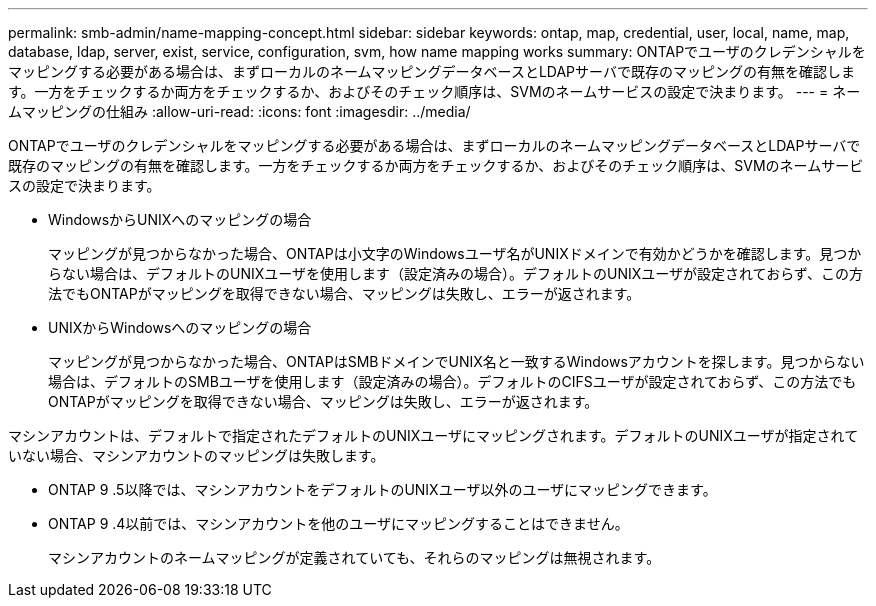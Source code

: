---
permalink: smb-admin/name-mapping-concept.html 
sidebar: sidebar 
keywords: ontap, map, credential, user, local, name, map, database, ldap, server, exist, service, configuration, svm, how name mapping works 
summary: ONTAPでユーザのクレデンシャルをマッピングする必要がある場合は、まずローカルのネームマッピングデータベースとLDAPサーバで既存のマッピングの有無を確認します。一方をチェックするか両方をチェックするか、およびそのチェック順序は、SVMのネームサービスの設定で決まります。 
---
= ネームマッピングの仕組み
:allow-uri-read: 
:icons: font
:imagesdir: ../media/


[role="lead"]
ONTAPでユーザのクレデンシャルをマッピングする必要がある場合は、まずローカルのネームマッピングデータベースとLDAPサーバで既存のマッピングの有無を確認します。一方をチェックするか両方をチェックするか、およびそのチェック順序は、SVMのネームサービスの設定で決まります。

* WindowsからUNIXへのマッピングの場合
+
マッピングが見つからなかった場合、ONTAPは小文字のWindowsユーザ名がUNIXドメインで有効かどうかを確認します。見つからない場合は、デフォルトのUNIXユーザを使用します（設定済みの場合）。デフォルトのUNIXユーザが設定されておらず、この方法でもONTAPがマッピングを取得できない場合、マッピングは失敗し、エラーが返されます。

* UNIXからWindowsへのマッピングの場合
+
マッピングが見つからなかった場合、ONTAPはSMBドメインでUNIX名と一致するWindowsアカウントを探します。見つからない場合は、デフォルトのSMBユーザを使用します（設定済みの場合）。デフォルトのCIFSユーザが設定されておらず、この方法でもONTAPがマッピングを取得できない場合、マッピングは失敗し、エラーが返されます。



マシンアカウントは、デフォルトで指定されたデフォルトのUNIXユーザにマッピングされます。デフォルトのUNIXユーザが指定されていない場合、マシンアカウントのマッピングは失敗します。

* ONTAP 9 .5以降では、マシンアカウントをデフォルトのUNIXユーザ以外のユーザにマッピングできます。
* ONTAP 9 .4以前では、マシンアカウントを他のユーザにマッピングすることはできません。
+
マシンアカウントのネームマッピングが定義されていても、それらのマッピングは無視されます。


